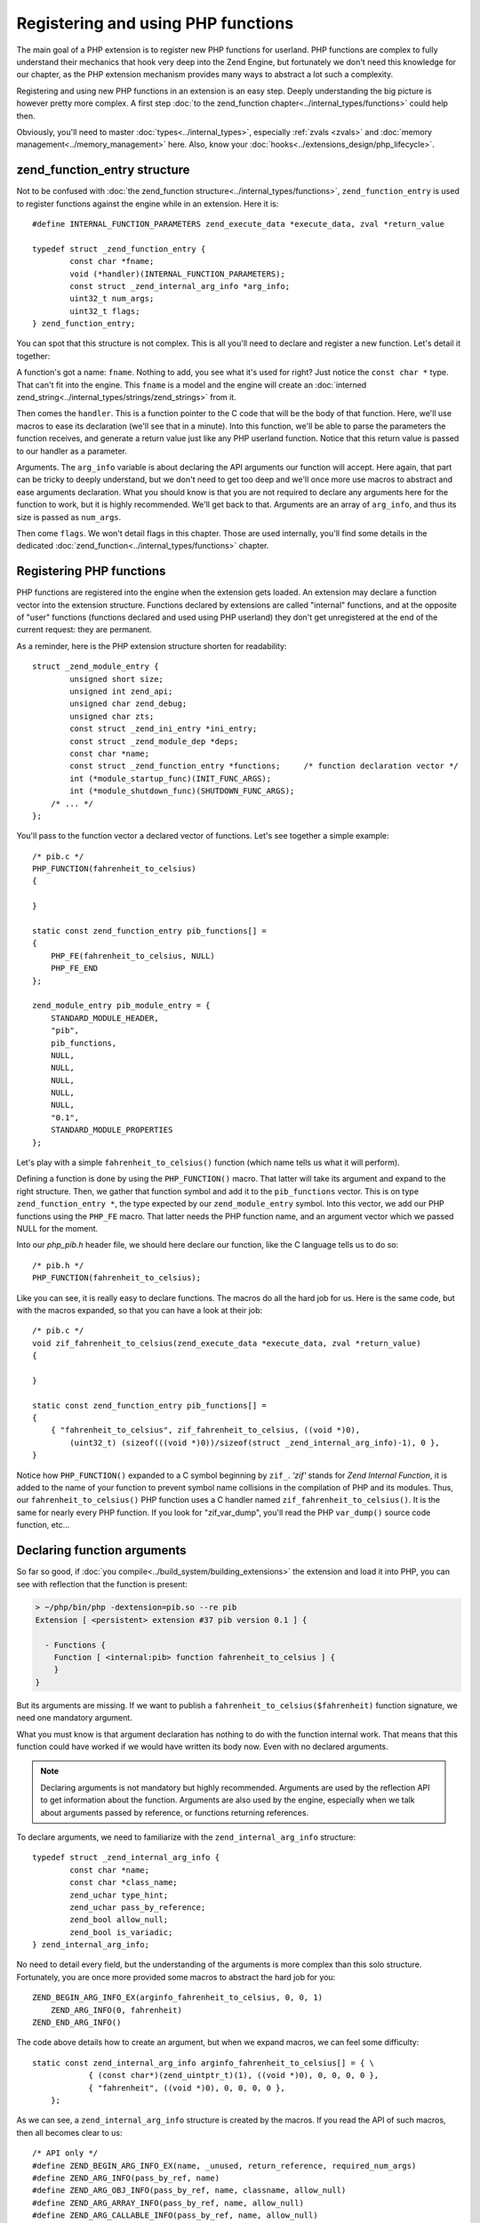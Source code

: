 Registering and using PHP functions
===================================

The main goal of a PHP extension is to register new PHP functions for userland. PHP functions are complex to fully
understand their mechanics that hook very deep into the Zend Engine, but fortunately we don't need this knowledge
for our chapter, as the PHP extension mechanism provides many ways to abstract a lot such a complexity.

Registering and using new PHP functions in an extension is an easy step. Deeply understanding the big picture is
however pretty more complex. A first step :doc:`to the zend_function chapter<../internal_types/functions>` could help
then.

Obviously, you'll need to master :doc:`types<../internal_types>`, especially :ref:`zvals <zvals>` and
:doc:`memory management<../memory_management>` here. Also, know your :doc:`hooks<../extensions_design/php_lifecycle>`.

zend_function_entry structure
*****************************

Not to be confused with :doc:`the zend_function structure<../internal_types/functions>`, ``zend_function_entry`` is
used to register functions against the engine while in an extension.
Here it is::

    #define INTERNAL_FUNCTION_PARAMETERS zend_execute_data *execute_data, zval *return_value

    typedef struct _zend_function_entry {
	    const char *fname;
	    void (*handler)(INTERNAL_FUNCTION_PARAMETERS);
	    const struct _zend_internal_arg_info *arg_info;
	    uint32_t num_args;
	    uint32_t flags;
    } zend_function_entry;

You can spot that this structure is not complex. This is all you'll need to declare and register a new function.
Let's detail it together:

A function's got a name: ``fname``. Nothing to add, you see what it's used for right? Just notice the ``const char *``
type. That can't fit into the engine. This ``fname`` is a model and the engine will create an
:doc:`interned zend_string<../internal_types/strings/zend_strings>` from it.

Then comes the ``handler``. This is a function pointer to the C code that will be the body of that function. Here,
we'll use macros to ease its declaration (we'll see that in a minute). Into this function, we'll be able to parse the
parameters the function receives, and generate a return value just like any PHP userland function. Notice that this
return value is passed to our handler as a parameter.

Arguments. The ``arg_info`` variable is about declaring the API arguments our function will accept. Here again,
that part can be tricky to deeply understand, but we don't need to get too deep and we'll once more use macros to
abstract and ease arguments declaration. What you should know is that you are not required to declare any arguments
here for the function to work, but it is highly recommended. We'll get back to that. Arguments are an array of
``arg_info``, and thus its size is passed as ``num_args``.

Then come ``flags``. We won't detail flags in this chapter. Those are used internally, you'll find some details in the
dedicated :doc:`zend_function<../internal_types/functions>` chapter.

Registering PHP functions
*************************

PHP functions are registered into the engine when the extension gets loaded. An extension may declare a function vector
into the extension structure. Functions declared by extensions are called "internal" functions, and at the opposite of
"user" functions (functions declared and used using PHP userland) they don't get unregistered at the end of the
current request: they are permanent.

As a reminder, here is the PHP extension structure shorten for readability::

    struct _zend_module_entry {
	    unsigned short size;
	    unsigned int zend_api;
	    unsigned char zend_debug;
	    unsigned char zts;
	    const struct _zend_ini_entry *ini_entry;
	    const struct _zend_module_dep *deps;
	    const char *name;
	    const struct _zend_function_entry *functions;     /* function declaration vector */
	    int (*module_startup_func)(INIT_FUNC_ARGS);
	    int (*module_shutdown_func)(SHUTDOWN_FUNC_ARGS);
        /* ... */
    };

You'll pass to the function vector a declared vector of functions. Let's see together a simple example::

    /* pib.c */
    PHP_FUNCTION(fahrenheit_to_celsius)
    {

    }

    static const zend_function_entry pib_functions[] =
    {
        PHP_FE(fahrenheit_to_celsius, NULL)
        PHP_FE_END
    };

    zend_module_entry pib_module_entry = {
        STANDARD_MODULE_HEADER,
        "pib",
        pib_functions,
        NULL,
        NULL,
        NULL,
        NULL,
        NULL,
        "0.1",
        STANDARD_MODULE_PROPERTIES
    };

Let's play with a simple ``fahrenheit_to_celsius()`` function (which name tells us what it will perform).

Defining a function is done by using the ``PHP_FUNCTION()`` macro. That latter will take its argument and expand to the
right structure.
Then, we gather that function symbol and add it to the ``pib_functions`` vector. This is on type
``zend_function_entry *``, the type expected by our ``zend_module_entry`` symbol. Into this vector, we add our PHP
functions using the ``PHP_FE`` macro. That latter needs the PHP function name, and an argument vector which we passed
NULL for the moment.

Into our *php_pib.h* header file, we should here declare our function, like the C language tells us to do so::

    /* pib.h */
    PHP_FUNCTION(fahrenheit_to_celsius);

Like you can see, it is really easy to declare functions. The macros do all the hard job for us.
Here is the same code, but with the macros expanded, so that you can have a look at their job::

    /* pib.c */
    void zif_fahrenheit_to_celsius(zend_execute_data *execute_data, zval *return_value)
    {

    }

    static const zend_function_entry pib_functions[] =
    {
        { "fahrenheit_to_celsius", zif_fahrenheit_to_celsius, ((void *)0),
            (uint32_t) (sizeof(((void *)0))/sizeof(struct _zend_internal_arg_info)-1), 0 },
    }

Notice how ``PHP_FUNCTION()`` expanded to a C symbol beginning by ``zif_``. *'zif'* stands for
*Zend Internal Function*, it is added to the name of your function to prevent symbol name collisions in the compilation
of PHP and its modules. Thus, our ``fahrenheit_to_celsius()`` PHP function uses a C handler named
``zif_fahrenheit_to_celsius()``. It is the same for nearly every PHP function. If you look for "zif_var_dump", you'll
read the PHP ``var_dump()`` source code function, etc...

Declaring function arguments
****************************

So far so good, if :doc:`you compile<../build_system/building_extensions>` the extension and load it into PHP, you can
see with reflection that the function is present:

.. code-block:: text

    > ~/php/bin/php -dextension=pib.so --re pib
    Extension [ <persistent> extension #37 pib version 0.1 ] {

      - Functions {
        Function [ <internal:pib> function fahrenheit_to_celsius ] {
        }
    }

But its arguments are missing. If we want to publish a ``fahrenheit_to_celsius($fahrenheit)`` function signature, we
need one mandatory argument.

What you must know is that argument declaration has nothing to do with the function internal work. That means that this
function could have worked if we would have written its body now. Even with no declared arguments.

.. note:: Declaring arguments is not mandatory but highly recommended. Arguments are used by the reflection API to get
          information about the function. Arguments are also used by the engine, especially when we talk about
          arguments passed by reference, or functions returning references.

To declare arguments, we need to familiarize with the ``zend_internal_arg_info`` structure::

    typedef struct _zend_internal_arg_info {
	    const char *name;
	    const char *class_name;
	    zend_uchar type_hint;
	    zend_uchar pass_by_reference;
	    zend_bool allow_null;
	    zend_bool is_variadic;
    } zend_internal_arg_info;

No need to detail every field, but the understanding of the arguments is more complex than this solo structure.
Fortunately, you are once more provided some macros to abstract the hard job for you::

    ZEND_BEGIN_ARG_INFO_EX(arginfo_fahrenheit_to_celsius, 0, 0, 1)
        ZEND_ARG_INFO(0, fahrenheit)
    ZEND_END_ARG_INFO()

The code above details how to create an argument, but when we expand macros, we can feel some difficulty::

    static const zend_internal_arg_info arginfo_fahrenheit_to_celsius[] = { \
		{ (const char*)(zend_uintptr_t)(1), ((void *)0), 0, 0, 0, 0 },
		{ "fahrenheit", ((void *)0), 0, 0, 0, 0 },
	};

As we can see, a ``zend_internal_arg_info`` structure is created by the macros.
If you read the API of such macros, then all becomes clear to us::

    /* API only */
    #define ZEND_BEGIN_ARG_INFO_EX(name, _unused, return_reference, required_num_args)
    #define ZEND_ARG_INFO(pass_by_ref, name)
    #define ZEND_ARG_OBJ_INFO(pass_by_ref, name, classname, allow_null)
    #define ZEND_ARG_ARRAY_INFO(pass_by_ref, name, allow_null)
    #define ZEND_ARG_CALLABLE_INFO(pass_by_ref, name, allow_null)
    #define ZEND_ARG_TYPE_INFO(pass_by_ref, name, type_hint, allow_null)
    #define ZEND_ARG_VARIADIC_INFO(pass_by_ref, name)

This bunch of macros allow you to deal with every use-case.

* The ``ZEND_BEGIN_ARG_INFO_EX()`` allows you to declare how many required arguments your function accept. It also
  allows to declare a *&return_by_ref()* function.
* Then you need one of the ``ZEND_ARG_***_INFO()`` per argument. Using it you can tell if the argument is
  *&$passed_by_ref* and if you need a type hint.

.. note:: If you don't know how to name the arguments vector symbol, a practice is to use the
          *'arginfo_[function name]'* pattern.

So back to our ``fahrenheit_to_celsius()`` function, we declare a simple return by value function (very classical
use-case), with one argument called ``fahrenheit``, not passed by reference (here again, very traditional).

That created the ``arginfo_fahrenheit_to_celsius`` symbol of type ``zend_internal_arg_info[]`` (a vector, or an array,
that is the same), and we must now use that back into our function declaration to attach it some args::

    PHP_FE(fahrenheit_to_celsius, arginfo_fahrenheit_to_celsius)

And we are done, now the reflection sees the argument and the engine is told about what to do in case of reference
mismatch. Great!

.. note:: There exists other macros. ``ZEND_BEGIN_ARG_WITH_RETURN_TYPE_INFO_EX()`` f.e. You may find all of them into
          the source code located in
          `Zend/zend_api.h <https://github.com/php/php-src/blob/648be8600ff89e1b0e4a4ad25cebad42b53bed6d/Zend/
          zend_API.h>`_

The PHP function structure and API, in C
****************************************

Ok. Here is a PHP function like you use it and declare it with the PHP language (userland):

.. code-block:: php

    function fahrenheit_to_celsius($fahrenheit)
    {
        return 5/9 * ($fahrenheit - 32);
    }

This is an easy function so that you understand things.
Here is what it looks like when programmed in C::

    PHP_FUNCTION(fahrenheit_to_celsius)
    {
        /* code to go here */
    }

Macro expanded, that gives::

    void zif_fahrenheit_to_celsius(zend_execute_data *execute_data, zval *return_value)
    {
        /* code to go here */
    }

Take a break and think about the major differences.

First strange thing, in C, the function is not expected to return anything. That's a ``void`` declared function, you
can't here in C return something. But we notice we receive an argument called ``return_value`` of type ``zval *``,
which seems to smell very nice. In programming PHP function in C, you are given the return value as a pointer to a
zval, and you are expected to play with it. :ref:`Here are more resources about zvals<zvals>`.

.. note:: While programming PHP functions in C extensions, you receive the return value as an argument, and you don't
          return anything from your C function body.

Ok first point explained. Second one as you may have guessed: where are the PHP function arguments? Where is
``$fahreinheit``? That one is pretty hard to fully explain, it is hell hard to in fact.

But we don't need to have a look at the details here. Let's explain the crucial concepts:

* The arguments have been pushed by the engine onto a stack. They are all stacked next to each other somewhere in
  memory.
* If your function is called, that means no blocking error thus you'll be able to browse the argument stack and read
  the runtime passed arguments. Not only those you declared, but those that have been passed to your function when it's
  been called. The engine takes care of everything for you.
* To read arguments, you need a function or a macro, and you need to be told how many arguments have been pushed onto
  the stack, to know until when you should end reading them.
* Everything goes by the ``zend_execute_data *execute_data`` you received as argument. But we can't detail that now.

Parsing parameters : zend_parse_parameters()
--------------------------------------------

To read arguments, welcome ``zend_parse_parameters()`` API (called 'zpp').

.. note:: While programming PHP functions in C extensions, you receive PHP function arguments thanks to the
          ``zend_parse_parameters()`` function and its friends.

``zend_parse_parameters()`` is the function that will read arguments onto the Zend engine stack for you. You will tell
it how many arguments to read, and on what kind of type you want it to serve you. That function will convert the
argument to the type you ask, if that is needed, and possible, according to PHP type cast rules. If you need an
integer, and are given a float, and if no strict type hint rule would have blocked, then the engine will convert the
float as an integer, and give it to you.

Let's see that function::

    PHP_FUNCTION(fahrenheit_to_celsius)
    {
        double f;

        if (zend_parse_parameters(ZEND_NUM_ARGS(), "d", &f) == FAILURE) {
            return;
        }

        /* continue */
    }

We want to be given a double on the f variable. We then call ``zend_parse_parameters()``.

The first argument is the number of arguments the runtime have been given. ``ZEND_NUM_ARGS()`` is a macro that tells
us, we then use it to tell zpp() how many arguments to read.

Then, we pass a ``const char *`` , the *"d"* string. Here, you are expected to write one letter per argument to receive,
except some special cases not taught here. A simple *"d"* means *"I want the first received argument to be
converted-if-needed to a float (double)"*.

Then, you pass after that string as many C real arguments as needed to satisfy the second argument. One *"d"* means "one
double", then you pass now **the address of** a double, and the engine will fill its value.

.. note:: You always pass a pointer to the data you want to be populated.

You will find an up-to-date help on zpp()'s string format in the
`README.PARAMETER_PARSING_API <https://github.com/php/php-src/blob/ef4b2fc283ddaf9bd692015f1db6dad52171c3ce/
README.PARAMETER_PARSING_API>`_ file in the PHP source code. Read it carefully, because here is a step where you
could mess things up and generate crashes. Always check your parameters, always pass the same number of argument
variable as you are expecting according to the format string you provided, and of the same type you asked for.
Be logical.

Please, note also the normal procedure of argument parsing. The function ``zend_parse_parameters()`` should return
``SUCCESS`` on success or ``FAILURE`` on failure. Failure could mean you did not use the ``ZEND_NUM_ARGS()`` value but
provided a value by hand (bad idea), or you did something wrong in argument parsing. If it is the case, it's then time
to return, abort the current function (you should return ``void`` from your C function, so just ``return``).

So far so good, we received a double. Let's now perform the math operations and return a result::

    static double php_fahrenheit_to_celsius(double f)
    {
        return ((double)5/9) * (double)(f - 32);
    }

    PHP_FUNCTION(fahrenheit_to_celsius)
    {
        double f;

        if (zend_parse_parameters(ZEND_NUM_ARGS(), "d", &f) == FAILURE) {
            return;
        }

        RETURN_DOUBLE(php_fahrenheit_to_celsius(f));
    }

Returning values should be easy to you, as you know :ref:`how zvals work <zvals>`. You must fill-in
the ``return_value``.

To do that, some ``RETURN_***()`` macros are dedicated as well as some ``RETVAL_***()`` ones.
Both just set the type and value of the ``return_value`` zval, but ``RETURN_***()`` ones will follow that by a C
``return`` that will return from that current function.

Alternatively, the API provides a set of macros to handle and parse parameters. It's more readable if you get
messed with the python style specifiers.

You will need to start and end function parameters parsing with the following macros::

    ZEND_PARSE_PARAMETERS_START(min_argument_count, max_argument_count) /* takes two parameters */
    /* here we will go with argument lists */
    ZEND_PARSE_PARAMETERS_END();

The available parameters macros could be listed as follows::

    Z_PARAM_ARRAY()                /* old "a" */
    Z_PARAM_ARRAY_OR_OBJECT()      /* old "A" */
    Z_PARAM_BOOL()                 /* old "b" */
    Z_PARAM_CLASS()                /* old "C" */
    Z_PARAM_DOUBLE()               /* old "d" */
    Z_PARAM_FUNC()                 /* old "f" */
    Z_PARAM_ARRAY_HT()             /* old "h" */
    Z_PARAM_ARRAY_OR_OBJECT_HT()   /* old "H" */
    Z_PARAM_LONG()                 /* old "l" */
    Z_PARAM_STRICT_LONG()          /* old "L" */
    Z_PARAM_OBJECT()               /* old "o" */
    Z_PARAM_OBJECT_OF_CLASS()      /* old "O" */
    Z_PARAM_PATH()                 /* old "p" */
    Z_PARAM_PATH_STR()             /* old "P" */
    Z_PARAM_RESOURCE()             /* old "r" */
    Z_PARAM_STRING()               /* old "s" */
    Z_PARAM_STR()                  /* old "S" */
    Z_PARAM_ZVAL()                 /* old "z" */
    Z_PARAM_VARIADIC()             /* old "+" and "*" */

And to add a parameter as an optional parameter we use the following macro::

     Z_PARAM_OPTIONAL              /* old "|" */

Here is our example with the macro-based parameters parsing style::

    PHP_FUNCTION(fahrenheit_to_celsius)
    {
        double f;

        ZEND_PARSE_PARAMETERS_START(1, 1)
            Z_PARAM_DOUBLE(f);
        ZEND_PARSE_PARAMETERS_END();

        RETURN_DOUBLE(php_fahrenheit_to_celsius(f));
    }

Adding tests
************

If you have read the chapter about tests (see :ref:`tests_introduction`), you should now write a simple test::

    --TEST--
    Test fahrenheit_to_celsius
    --SKIPIF--
    <?php if (!extension_loaded("pib")) print "skip"; ?>
    --FILE--
    <?php
    printf("%.2f", fahrenheit_to_celsius(70));
    ?>
    --EXPECTF--
    21.11

\... and launch ``make test``

Playing with constants
**********************

Let's go with an advanced example.
Let's add the opposite function: ``celsius_to_fahrenheit($celsius)``::

    ZEND_BEGIN_ARG_INFO_EX(arginfo_celsius_to_fahrenheit, 0, 0, 1)
        ZEND_ARG_INFO(0, celsius)
    ZEND_END_ARG_INFO();

    static double php_celsius_to_fahrenheit(double c)
    {
        return (((double)9/5) * c) + 32 ;
    }

    PHP_FUNCTION(celsius_to_fahrenheit)
    {
        double c;

        if (zend_parse_parameters(ZEND_NUM_ARGS(), "d", &c) == FAILURE) {
            return;
        }

        RETURN_DOUBLE(php_celsius_to_fahrenheit(c));
    }

    static const zend_function_entry pib_functions[] =
    {
        PHP_FE(fahrenheit_to_celsius, arginfo_fahrenheit_to_celsius) /* Done above */
        PHP_FE(celsius_to_fahrenheit,arginfo_celsius_to_fahrenheit) /* just added */
        PHP_FE_END
    };

Now a more complex use case, we show it in PHP before implementing it as a C extension:

.. code-block:: php

    const TEMP_CONVERTER_TO_CELSIUS     = 1;
    const TEMP_CONVERTER_TO_FAHREINHEIT = 2;

    function temperature_converter($temp, $type = TEMP_CONVERTER_TO_CELSIUS)
    {
        switch ($type) {
            case TEMP_CONVERTER_TO_CELSIUS:
                return sprintf("%.2f degrees fahrenheit gives %.2f degrees celsius", $temp,
                                fahrenheit_to_celsius($temp));
            case TEMP_CONVERTER_TO_FAHREINHEIT:
                return sprintf("%.2f degrees celsius gives %.2f degrees fahrenheit, $temp,
                                celsius_to_fahrenheit($temp));
            default:
                trigger_error("Invalid mode provided, accepted values are 1 or 2", E_USER_WARNING);
            break;
        }
    }

That example helps us introduce **constants**.

Constants are easy to manage in extensions, like they are in their userland counter-part. Constants are persistent,
most often, that means that they should persist their value across requests. If you are aware of
:doc:`the PHP lifecycle<./php_lifecycle>`, you should have guessed that ``MINIT()`` is the right stage to register
constants against the engine.

Here is a constant, internally, a ``zend_constant`` structure::

    typedef struct _zend_constant {
        zval value;
        zend_string *name;
        int flags;
        int module_number;
    } zend_constant;

Really an easy structure (that could become a nightmare if you deeply look at how constants are managed into the
engine). You declare a ``name``, a ``value``, some ``flags`` (not many) and the ``module_number`` is automatically set
to your extension number (no need to take care of that).

To register constants, here again there is no difficulty at all, a bunch of macros do the job for you::

    #define TEMP_CONVERTER_TO_FAHRENHEIT 2
    #define TEMP_CONVERTER_TO_CELSIUS 1

    PHP_MINIT_FUNCTION(pib)
    {
        REGISTER_LONG_CONSTANT("TEMP_CONVERTER_TO_CELSIUS", TEMP_CONVERTER_TO_CELSIUS, CONST_CS|CONST_PERSISTENT);
        REGISTER_LONG_CONSTANT("TEMP_CONVERTER_TO_FAHRENHEIT", TEMP_CONVERTER_TO_FAHRENHEIT, CONST_CS|CONST_PERSISTENT);

        return SUCCESS;
    }

.. note:: It is a good practice to give PHP constants values of C macros. That ease things, and that's what we did.

Depending on your constant type, you'll use ``REGISTER_LONG_CONSTANT()``, ``REGISTER_DOUBLE_CONSTANT()``, etc...
API and macros are located into
`Zend/zend_constants.h <https://github.com/php/php-src/blob/648be8600ff89e1b0e4a4ad25cebad42b53bed6d/Zend/
zend_constants.h>`_.

The flags are mixed *OR* operation between ``CONST_CS`` (case-sensitive constant, what we want), and
``CONST_PERSISTENT`` (a persistent constant, across requests, what we want as well).

Now our ``temperature_converter($temp, $type = TEMP_CONVERTER_TO_CELSIUS)`` function in C::

    ZEND_BEGIN_ARG_INFO_EX(arginfo_temperature_converter, 0, 0, 1)
        ZEND_ARG_INFO(0, temperature)
        ZEND_ARG_INFO(0, mode)
    ZEND_END_ARG_INFO();

We got one mandatory argument, out of two. That's what we declared. Its default value is not a deal argument
declaration can solve, that will be done in a second.

Then we add our new function to the function registration vector::

    static const zend_function_entry pib_functions[] =
    {
        PHP_FE(fahrenheit_to_celsius,arginfo_fahrenheit_to_celsius) /* seen above */
        PHP_FE(celsius_to_fahrenheit,arginfo_celsius_to_fahrenheit) /* seen above */
        PHP_FE(temperature_converter, arginfo_temperature_converter) /* our new function */
    }

And, the function body::

    PHP_FUNCTION(temperature_converter)
    {
        double t;
        zend_long mode = TEMP_CONVERTER_TO_CELSIUS;
        zend_string *result;

        if (zend_parse_parameters(ZEND_NUM_ARGS(), "d|l", &t, &mode) == FAILURE) {
            return;
        }

        switch (mode)
        {
            case TEMP_CONVERTER_TO_CELSIUS:
                result = strpprintf(0, "%.2f degrees fahrenheit gives %.2f degrees celsius", t, php_fahrenheit_to_celsius(t));
                RETURN_STR(result);
            case TEMP_CONVERTER_TO_FAHRENHEIT:
                result = strpprintf(0, "%.2f degrees celsius gives %.2f degrees fahrenheit", t, php_celsius_to_fahrenheit(t));
                RETURN_STR(result);
            default:
                php_error(E_WARNING, "Invalid mode provided, accepted values are 1 or 2");
        }
    }

Remember to well look at `README.PARAMETER_PARSING_API <https://github.com/php/php-src/blob/
ef4b2fc283ddaf9bd692015f1db6dad52171c3ce/README.PARAMETER_PARSING_API>`_. It's not a hard API, you must familiarize
with it.

We use *"d|l"* as arguments to ``zend_parse_parameters()``. One double and optionally (the pipe *"|"*) one long. Take
care, if the optional argument is not provided at runtime (what ``ZEND_NUM_ARGS()`` tells us about, as a reminder),
then the ``&mode`` variable won't be touched by zpp(). That's why we provide a default value of
``TEMP_CONVERTER_TO_CELSIUS`` to that variable.

Then we use ``strpprintf()`` to build a :doc:`zend_string <../internal_types/strings/zend_strings>`, and return it into
the ``return_value`` zval using ``RETURN_STR()``.

.. note:: ``strpprintf()`` and its sisters are explained in
          :doc:`the chapter about printing functions <../internal_types/strings/printing_functions>`.

A go with Hashtables (PHP arrays)
*********************************

Let's go now for a play with *PHP arrays* and design:

.. code-block:: php

    function multiple_fahrenheit_to_celsius(array $temperatures)
    {
        foreach ($temperatures as $temp) {
            $return[] = fahreinheit_to_celsius($temp);
        }

        return $return;
    }

So thinking at the C implementation, we need to ``zend_parse_parameters()`` and ask for just one array, iterate over it,
make the maths operations and add the result in ``return_value``, as an array::

    ZEND_BEGIN_ARG_INFO_EX(arginfo_multiple_fahrenheit_to_celsius, 0, 0, 1)
        ZEND_ARG_ARRAY_INFO(0, temperatures, 0)
    ZEND_END_ARG_INFO();

    static const zend_function_entry pib_functions[] =
    {
	    /* ... */
        PHP_FE(multiple_fahrenheit_to_celsius, arginfo_multiple_fahrenheit_to_celsius)
        PHP_FE_END
    };

    PHP_FUNCTION(multiple_fahrenheit_to_celsius)
    {
        HashTable *temperatures;
        zval *data;

        if (zend_parse_parameters(ZEND_NUM_ARGS(), "h", &temperatures) == FAILURE) {
            return;
        }
        if (zend_hash_num_elements(temperatures) == 0) {
    	    return;
        }

        array_init_size(return_value, zend_hash_num_elements(temperatures));

        ZEND_HASH_FOREACH_VAL(temperatures, data)
            zval dup;
            ZVAL_COPY_VALUE(&dup, data);
            convert_to_double(&dup);
        add_next_index_double(return_value, php_fahrenheit_to_celsius(Z_DVAL(dup)));
        ZEND_HASH_FOREACH_END();
    }


.. note:: You need to know :doc:`how Hashtables work<../internal_types/hashtables>`, and the must-read
          :ref:`zval chapter<zvals>`

Here, the C part will be faster, as you don't call a PHP function in the loop for the C code, but a static (and probably
inlined by the compiler) C function, which is orders of magnitude faster and requires tons less of low-level CPU
instructions to run. It's not about that little demo function needs so much love in code performance, it's just to
remember one reason why we sometimes use the C language over PHP.

Managing references
*******************

Now let's go to play with PHP references. You've learnt from :ref:`the zval chapter <zvals>` that
references are a special trick used into the engine. As a reminder, a reference (by that we mean a ``&$php_reference``)
is a heap allocated ``zval`` stored into a ``zval`` container. Haha.

So, it is not very hard to deal with those into PHP functions, as soon as you remember what references are, and what
they're designed to.

If your function accept a parameter as a reference, you must declare that in arguments signature and be passed a
reference from your ``zend_parse_parameter()`` call. Let's see that like always, with a PHP example first:

.. code-block:: php

    function fahrenheit_to_celsius_by_ref(&$fahreinheit)
    {
        $fahreinheit = 9/5 * $fahrenheit + 32;
    }

So now in C, first we must change our ``arg_info``::

    ZEND_BEGIN_ARG_INFO_EX(arginfo_fahrenheit_to_celsius, 0, 0, 1)
        ZEND_ARG_INFO(1, fahrenheit)
    ZEND_END_ARG_INFO();

*1*, passed in the ``ZEND_ARG_INFO()`` macro tells the engine that argument must be passed by reference.

Then, when we receive the argument, we use the *"z"* argument type, to tell that we want to be given it as a ``zval *``.
As we did hint the engine about the fact that it should pass us a reference, we'll be given a reference into that zval,
aka it will be of type ``IS_REFERENCE``. We just need to dereference it (that is to fetch the zval stored into the
zval), and modify it as-is, as the expected behavior of references is that you must modify the value carried by the
reference::

    PHP_FUNCTION(fahrenheit_to_celsius)
    {
        double result;
        zval *param;

        if (zend_parse_parameters(ZEND_NUM_ARGS(), "z", &param) == FAILURE) {
            return;
        }

        ZVAL_DEREF(param);
        convert_to_double(param);

        ZVAL_DOUBLE(param, php_fahrenheit_to_celsius(Z_DVAL_P(param)));
    }

Done.

.. note:: The default ``return_value`` value is ``NULL``. If we don't touch it, the function will return PHP's ``NULL``.
